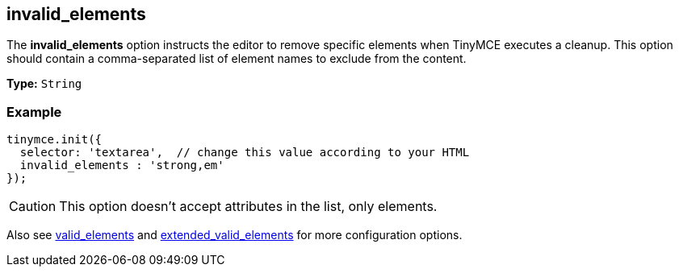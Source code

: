 [[invalid_elements]]
== invalid_elements

The *invalid_elements* option instructs the editor to remove specific elements when TinyMCE executes a cleanup. This option should contain a comma-separated list of element names to exclude from the content.

*Type:* `String`

=== Example

[source,js]
----
tinymce.init({
  selector: 'textarea',  // change this value according to your HTML
  invalid_elements : 'strong,em'
});
----

CAUTION: This option doesn't accept attributes in the list, only elements.

Also see <<valid_elements,valid_elements>> and <<extended_valid_elements,extended_valid_elements>> for more configuration options.
